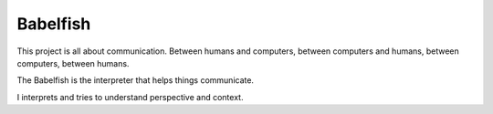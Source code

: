 Babelfish
=========

This project is all about communication.  Between humans and
computers, between computers and humans, between computers, between
humans. 

The Babelfish is the interpreter that helps things communicate.

I interprets and tries to understand perspective and context.

